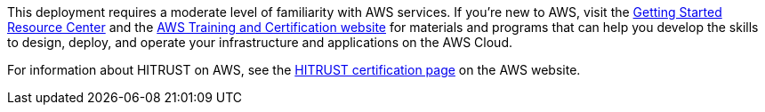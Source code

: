 // Replace the content in <>
// For example: “familiarity with basic concepts in networking, database operations, and data encryption” or “familiarity with <software>.”
// Include links if helpful. 
// You don't need to list AWS services or point to general info about AWS; the boilerplate already covers this.

This deployment requires a moderate level of familiarity with AWS services. If you’re new to AWS, visit the https://aws.amazon.com/getting-started/[Getting Started Resource Center] and the https://aws.amazon.com/training/[AWS Training and Certification website] for materials and programs that can help you develop the skills to design, deploy, and operate your infrastructure and applications on the AWS Cloud.

For information about HITRUST on AWS, see the https://aws.amazon.com/compliance/hitrust/[HITRUST certification page] on the AWS website.

